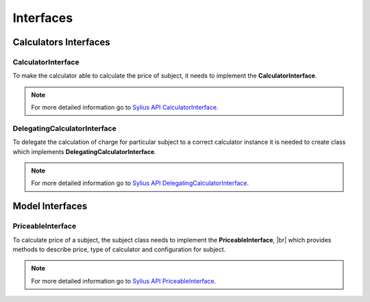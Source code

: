 Interfaces
==========

Calculators Interfaces
----------------------

CalculatorInterface
~~~~~~~~~~~~~~~~~~~

To make the calculator able to calculate the price of subject, it needs to implement the **CalculatorInterface**.

.. note::
    For more detailed information go to `Sylius API CalculatorInterface`_.

.. _Sylius API CalculatorInterface: http://api.sylius.org/Sylius/Component/Pricing/Calculator/CalculatorInterface.html

DelegatingCalculatorInterface
~~~~~~~~~~~~~~~~~~~~~~~~~~~~~

To delegate the calculation of charge for particular subject to a correct calculator instance
it is needed to create class which implements **DelegatingCalculatorInterface**.

.. note::
    For more detailed information go to `Sylius API DelegatingCalculatorInterface`_.

.. _Sylius API DelegatingCalculatorInterface: http://api.sylius.org/Sylius/Component/Pricing/Calculator/DelegatingCalculatorInterface.html

Model Interfaces
----------------

PriceableInterface
~~~~~~~~~~~~~~~~~~

To calculate price of a subject, the subject class needs to implement the **PriceableInterface**, |br|
which provides methods to describe price, type of calculator and configuration for subject.

.. note::
    For more detailed information go to `Sylius API PriceableInterface`_.

.. _Sylius API PriceableInterface: http://api.sylius.org/Sylius/Component/Pricing/Model/PriceableInterface.html
